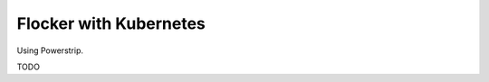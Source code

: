 .. _labs-kubernetes:

=======================
Flocker with Kubernetes
=======================

.. raw:: html

    <iframe src="https://asciinema.org/api/asciicasts/18889?" id="asciicast-iframe-18889" name="asciicast-iframe-18889" scrolling="no" allowfullscreen="true" style="overflow: hidden; margin: 0px; border: 0px; display: inline-block; width: 719px; float: none; visibility: visible; height: 404px;"></iframe>

Using Powerstrip.

TODO
